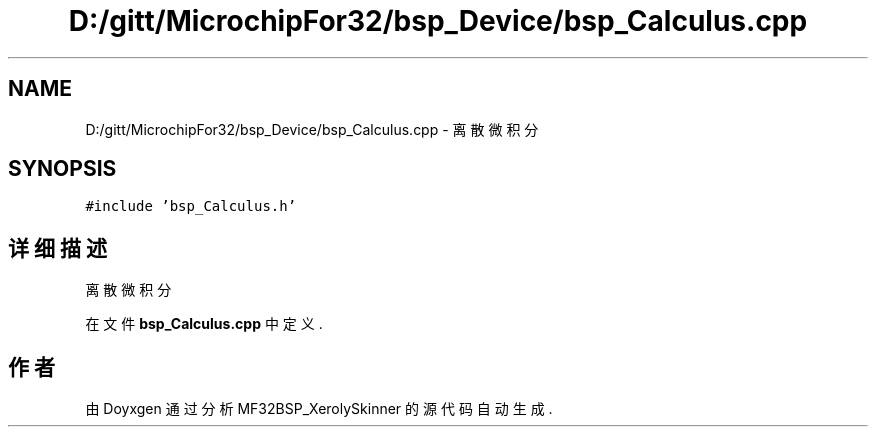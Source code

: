 .TH "D:/gitt/MicrochipFor32/bsp_Device/bsp_Calculus.cpp" 3 "2022年 十一月 24日 星期四" "Version 2.0.0" "MF32BSP_XerolySkinner" \" -*- nroff -*-
.ad l
.nh
.SH NAME
D:/gitt/MicrochipFor32/bsp_Device/bsp_Calculus.cpp \- 离散微积分  

.SH SYNOPSIS
.br
.PP
\fC#include 'bsp_Calculus\&.h'\fP
.br

.SH "详细描述"
.PP 
离散微积分 


.PP
在文件 \fBbsp_Calculus\&.cpp\fP 中定义\&.
.SH "作者"
.PP 
由 Doyxgen 通过分析 MF32BSP_XerolySkinner 的 源代码自动生成\&.
